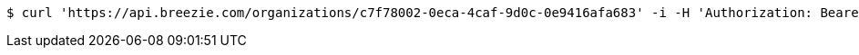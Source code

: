 [source,bash]
----
$ curl 'https://api.breezie.com/organizations/c7f78002-0eca-4caf-9d0c-0e9416afa683' -i -H 'Authorization: Bearer: 0b79bab50daca910b000d4f1a2b675d604257e42' -H 'Accept: application/json'
----
